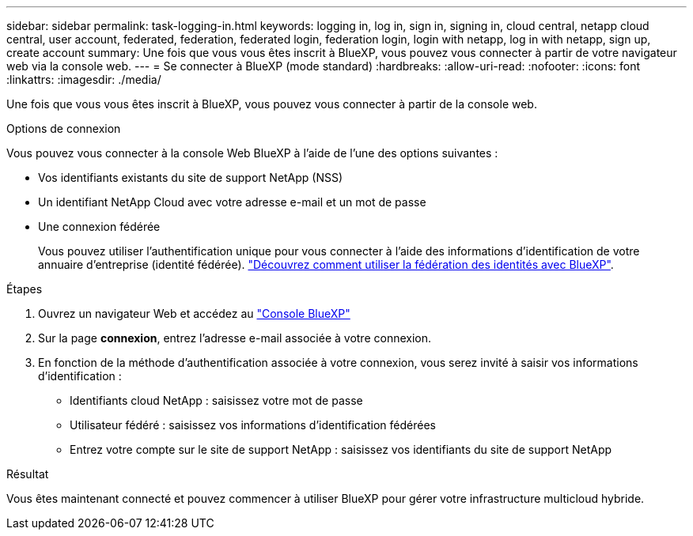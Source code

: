 ---
sidebar: sidebar 
permalink: task-logging-in.html 
keywords: logging in, log in, sign in, signing in, cloud central, netapp cloud central, user account, federated, federation, federated login, federation login, login with netapp, log in with netapp, sign up, create account 
summary: Une fois que vous vous êtes inscrit à BlueXP, vous pouvez vous connecter à partir de votre navigateur web via la console web. 
---
= Se connecter à BlueXP (mode standard)
:hardbreaks:
:allow-uri-read: 
:nofooter: 
:icons: font
:linkattrs: 
:imagesdir: ./media/


[role="lead"]
Une fois que vous vous êtes inscrit à BlueXP, vous pouvez vous connecter à partir de la console web.

.Options de connexion
Vous pouvez vous connecter à la console Web BlueXP à l'aide de l'une des options suivantes :

* Vos identifiants existants du site de support NetApp (NSS)
* Un identifiant NetApp Cloud avec votre adresse e-mail et un mot de passe
* Une connexion fédérée
+
Vous pouvez utiliser l'authentification unique pour vous connecter à l'aide des informations d'identification de votre annuaire d'entreprise (identité fédérée). link:concept-federation.html["Découvrez comment utiliser la fédération des identités avec BlueXP"].



.Étapes
. Ouvrez un navigateur Web et accédez au https://console.bluexp.netapp.com["Console BlueXP"^]
. Sur la page *connexion*, entrez l'adresse e-mail associée à votre connexion.
. En fonction de la méthode d'authentification associée à votre connexion, vous serez invité à saisir vos informations d'identification :
+
** Identifiants cloud NetApp : saisissez votre mot de passe
** Utilisateur fédéré : saisissez vos informations d'identification fédérées
** Entrez votre compte sur le site de support NetApp : saisissez vos identifiants du site de support NetApp




.Résultat
Vous êtes maintenant connecté et pouvez commencer à utiliser BlueXP pour gérer votre infrastructure multicloud hybride.
